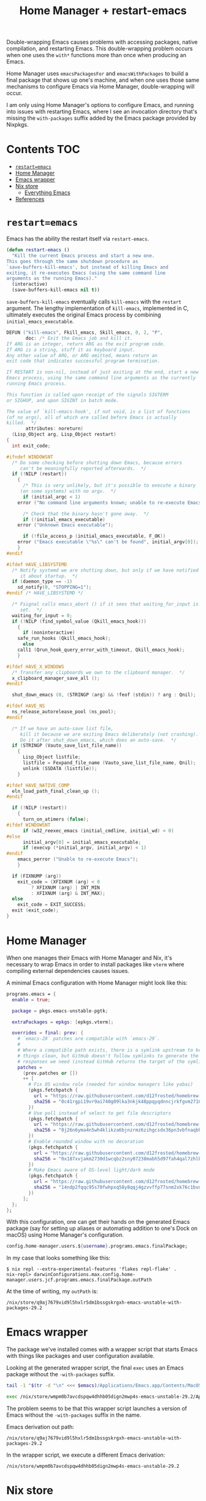 #+title: Home Manager + restart-emacs

Double-wrapping Emacs causes problems with accessing packages, native
compilation, and restarting Emacs. This double-wrapping problem occurs when one
uses the =with*= functions more than once when producing an Emacs.

Home Manager uses =emacsPackagesFor= and =emacsWithPackages= to build a final
package that shows up one's machine, and when one uses those same mechanisms to
configure Emacs via Home Manager, double-wrapping will occur.

I am only using Home Manager's options to configure Emacs, and running into
issues with restarting Emacs, where I see an invocation directory that's missing
the =with-packages= suffix added by the Emacs package provided by Nixpkgs.

* Contents                                                              :TOC:
- [[#restartemacs][=restart=emacs=]]
- [[#home-manager][Home Manager]]
- [[#emacs-wrapper][Emacs wrapper]]
- [[#nix-store][Nix store]]
  - [[#everything-emacs][Everything Emacs]]
- [[#references][References]]

* =restart=emacs=
Emacs has the ability the restart itself via =restart-emacs=.

#+begin_src emacs-lisp
(defun restart-emacs ()
  "Kill the current Emacs process and start a new one.
This goes through the same shutdown procedure as
`save-buffers-kill-emacs', but instead of killing Emacs and
exiting, it re-executes Emacs (using the same command line
arguments as the running Emacs)."
  (interactive)
  (save-buffers-kill-emacs nil t))
#+end_src

=save-buffers-kill-emacs= eventually calls =kill-emacs= with the =restart=
argument. The lengthy implementation of =kill-emacs=, implemented in C, ultimately executes the original Emacs process by combining =initial_emacs_executable=.

#+begin_src c
DEFUN ("kill-emacs", Fkill_emacs, Skill_emacs, 0, 2, "P",
       doc: /* Exit the Emacs job and kill it.
If ARG is an integer, return ARG as the exit program code.
If ARG is a string, stuff it as keyboard input.
Any other value of ARG, or ARG omitted, means return an
exit code that indicates successful program termination.

If RESTART is non-nil, instead of just exiting at the end, start a new
Emacs process, using the same command line arguments as the currently
running Emacs process.

This function is called upon receipt of the signals SIGTERM
or SIGHUP, and upon SIGINT in batch mode.

The value of `kill-emacs-hook', if not void, is a list of functions
(of no args), all of which are called before Emacs is actually
killed.  */
       attributes: noreturn)
  (Lisp_Object arg, Lisp_Object restart)
{
  int exit_code;

#ifndef WINDOWSNT
  /* Do some checking before shutting down Emacs, because errors
     can't be meaningfully reported afterwards.  */
  if (!NILP (restart))
    {
      /* This is very unlikely, but it's possible to execute a binary
	 (on some systems) with no argv.  */
      if (initial_argc < 1)
	error ("No command line arguments known; unable to re-execute Emacs");

      /* Check that the binary hasn't gone away.  */
      if (!initial_emacs_executable)
	error ("Unknown Emacs executable");

      if (!file_access_p (initial_emacs_executable, F_OK))
	error ("Emacs executable \"%s\" can't be found", initial_argv[0]);
    }
#endif

#ifdef HAVE_LIBSYSTEMD
  /* Notify systemd we are shutting down, but only if we have notified
     it about startup.  */
  if (daemon_type == -1)
    sd_notify(0, "STOPPING=1");
#endif /* HAVE_LIBSYSTEMD */

  /* Fsignal calls emacs_abort () if it sees that waiting_for_input is
     set.  */
  waiting_for_input = 0;
  if (!NILP (find_symbol_value (Qkill_emacs_hook)))
    {
      if (noninteractive)
	safe_run_hooks (Qkill_emacs_hook);
      else
	call1 (Qrun_hook_query_error_with_timeout, Qkill_emacs_hook);
    }

#ifdef HAVE_X_WINDOWS
  /* Transfer any clipboards we own to the clipboard manager.  */
  x_clipboard_manager_save_all ();
#endif

  shut_down_emacs (0, (STRINGP (arg) && !feof (stdin)) ? arg : Qnil);

#ifdef HAVE_NS
  ns_release_autorelease_pool (ns_pool);
#endif

  /* If we have an auto-save list file,
     kill it because we are exiting Emacs deliberately (not crashing).
     Do it after shut_down_emacs, which does an auto-save.  */
  if (STRINGP (Vauto_save_list_file_name))
    {
      Lisp_Object listfile;
      listfile = Fexpand_file_name (Vauto_save_list_file_name, Qnil);
      unlink (SSDATA (listfile));
    }

#ifdef HAVE_NATIVE_COMP
  eln_load_path_final_clean_up ();
#endif

  if (!NILP (restart))
    {
      turn_on_atimers (false);
#ifdef WINDOWSNT
      if (w32_reexec_emacs (initial_cmdline, initial_wd) < 0)
#else
      initial_argv[0] = initial_emacs_executable;
      if (execvp (*initial_argv, initial_argv) < 1)
#endif
	emacs_perror ("Unable to re-execute Emacs");
    }

  if (FIXNUMP (arg))
    exit_code = (XFIXNUM (arg) < 0
		 ? XFIXNUM (arg) | INT_MIN
		 : XFIXNUM (arg) & INT_MAX);
  else
    exit_code = EXIT_SUCCESS;
  exit (exit_code);
}
#+end_src

* Home Manager
When one manages their Emacs with Home Manager and Nix, it's necessary to wrap
Emacs in order to install packages like =vterm= where compiling external
dependencies causes issues.

A minimal Emacs configuration with Home Manager might look like this:

#+begin_src nix
programs.emacs = {
  enable = true;

  package = pkgs.emacs-unstable-pgtk;

  extraPackages = epkgs: [epkgs.vterm];

  overrides = final: prev: {
    # `emacs-28` patches are compatible with `emacs-29`.
    #
    # Where a compatible path exists, there is a symlink upstream to keep
    # things clean, but GitHub doesn't follow symlinks to generate the
    # responses we need (instead GitHub returns the target of the symlink).
    patches =
      (prev.patches or [])
      ++ [
        # Fix OS window role (needed for window managers like yabai)
        (pkgs.fetchpatch {
          url = "https://raw.githubusercontent.com/d12frosted/homebrew-emacs-plus/master/patches/emacs-28/fix-window-role.patch";
          sha256 = "0c41rgpi19vr9ai740g09lka3nkjk48ppqyqdnncjrkfgvm2710z";
        })
        # Use poll instead of select to get file descriptors
        (pkgs.fetchpatch {
          url = "https://raw.githubusercontent.com/d12frosted/homebrew-emacs-plus/master/patches/emacs-29/poll.patch";
          sha256 = "0j26n6yma4n5wh4klikza6bjnzrmz6zihgcsdx36pn3vbfnaqbh5";
        })
        # Enable rounded window with no decoration
        (pkgs.fetchpatch {
          url = "https://raw.githubusercontent.com/d12frosted/homebrew-emacs-plus/master/patches/emacs-29/round-undecorated-frame.patch";
          sha256 = "0x187xvjakm2730d1wcqbz2sny07238mabh5d97fah4qal7zhlbl";
        })
        # Make Emacs aware of OS-level light/dark mode
        (pkgs.fetchpatch {
          url = "https://raw.githubusercontent.com/d12frosted/homebrew-emacs-plus/master/patches/emacs-28/system-appearance.patch";
          sha256 = "14ndp2fqqc95s70fwhpxq58y8qqj4gzvvffp77snm2xk76c1bvnn";
        })
      ];
  };
};
#+end_src

With this configuration, one can get their hands on the generated Emacs package
(say for setting up aliases or automating addition to one's Dock on macOS) using
Home Manager's configuration.

#+begin_src nix
config.home-manager.users.${username}.programs.emacs.finalPackage;
#+end_src

In my case that looks something like this:

#+begin_example
$ nix repl --extra-experimental-features 'flakes repl-flake' .
nix-repl> darwinConfigurations.max.config.home-manager.users.jcf.programs.emacs.finalPackage.outPath
#+end_example

At the time of writing, my =outPath= is:

#+name: emacs
#+begin_example
/nix/store/q9aj7679vid9l5hxlr5dm1bssgskrgxh-emacs-unstable-with-packages-29.2
#+end_example

* Emacs wrapper
The package we've installed comes with a wrapper script that starts Emacs with
things like packages and user configuration available.

Looking at the generated wrapper script, the final =exec= uses an Emacs package
without the =-with-packages= suffix.

#+begin_src sh :var emacs=emacs :results output verbatim :wrap src sh :exports both
tail -1 "$(tr -d "\n" <<< $emacs)/Applications/Emacs.app/Contents/MacOS/.Emacs-wrapped"
#+end_src

#+results:
#+begin_src sh
exec /nix/store/wmpm0b7avcdspqw4dhhb05dign2mwp4s-emacs-unstable-29.2/Applications/Emacs.app/Contents/MacOS/Emacs "$@"
#+end_src

The problem seems to be that this wrapper script launches a version of Emacs
without the =-with-packages= suffix in the name.

Emacs derivation out path:

#+begin_example
/nix/store/q9aj7679vid9l5hxlr5dm1bssgskrgxh-emacs-unstable-with-packages-29.2
#+end_example

In the wrapper script, we execute a different Emacs derivation:

#+begin_example
/nix/store/wmpm0b7avcdspqw4dhhb05dign2mwp4s-emacs-unstable-29.2
#+end_example

* Nix store
** Everything Emacs
#+begin_src sh :results output list :exports both
fd --type directory --max-depth 1 'emacs-' /nix/store
#+end_src

#+results:
#+begin_example
- /nix/store/awnky7y0plbwqaq8hnmh8gcypzdwypzj-emacs-unstable-with-packages-29.2/
- /nix/store/25a8ihlnwdalc7sr35mlzbrr4bgfbkna-emacs-28.2/
- /nix/store/qjgpw70kwz140wrj7lk2pils9mnnfcac-emacs-vterm-20230417.424/
- /nix/store/zjv8h8hiixkxvz60xsmr6ds1q2rih2b6-emacs-packages-deps/
- /nix/store/xclpf9yyqzjfdwjbay17q85adiqmdwgj-emacs-vterm-20230417.424/
- /nix/store/vs9w294n6gm0mqdy3l59qjhw0k2b42ks-emacs-unstable-29.2/
- /nix/store/vlw849n0qpagqh0126d9mkyjz2l05mvw-emacs-packages-deps/
- /nix/store/xj5b3ng8dwbfcp6dv4lnnqi1c7k4qavx-emacs-unstable-with-packages-29.1.90/
- /nix/store/h9b1yj25ipw8wm8anm7fbi8rqc1w7vn9-emacs-unstable-29.1.90/
- /nix/store/q9aj7679vid9l5hxlr5dm1bssgskrgxh-emacs-unstable-with-packages-29.2/
- /nix/store/qhh1aa95id3jzqvxj169v61l4l7ycq72-emacs-unstable-29.2/
- /nix/store/4iraqrh9ylgkasclhf1bdn6g1ax8yai5-emacs-vterm-20230417.424/
- /nix/store/sfcz6812wwfl9l0060gf1l48176j1x75-emacs-vterm-20230417.424/
- /nix/store/18xc5gqydknqwl6fz89c0dnvcf24d3wa-emacs-unstable-with-packages-29.1.90/
- /nix/store/5f66cav1zv6xcdv8bblydm6az4whgfcx-emacs-packages-deps/
- /nix/store/6g5hxdxllqv3xy6ih530hgh04yf8wmlp-emacs-packages-deps/
- /nix/store/nax7zyq8hznfc8x66kamybrmidacvmk9-emacs-packages-deps/
- /nix/store/vi4cr17hfz9l5b8x0k6qa521k33pn80r-emacs-unstable-with-packages-29.2/
- /nix/store/wmpm0b7avcdspqw4dhhb05dign2mwp4s-emacs-unstable-29.2/
- /nix/store/qijacydwqch29a3vzkcxmbcnqsak7j7c-emacs-packages-deps/
- /nix/store/4d324ihqqh0yh54wszs7j0g2cjb5j8id-emacs-pgtk-29.1/
- /nix/store/hjqjdcdwymvwl65x58y87zq7mdldinpr-emacs-unstable-with-packages-29.2/
- /nix/store/plxbh95byi46aly8gsjk2yrnykx5whxj-emacs-vterm-20230417.424/
- /nix/store/n36m91f7mg2sb6ja93impyvlcxxk7zw7-emacs-packages-deps/
- /nix/store/zw9j2zm4gbbqynwasaaf2vc8jvzl0rp8-emacs-unstable-29.1.90/
- /nix/store/cxd0vqwxjkrr5d1s2s72kygkxkjh3pcn-emacs-vterm-20230417.424/
- /nix/store/50ngyajnf7zk6cj9b4r7648dhy1kdvvq-emacs-unstable-with-packages-with-packages-29.2/
- /nix/store/l80jsxbmgvqvjzbg656mxvzj8lp3vla2-emacs-pgtk-with-packages-29.1/
- /nix/store/r30zr2df02is7qk4g7lnzlsmfkzwsbpj-emacs-unstable-with-packages-29.2/
#+end_example

* References
- https://github.com/NixOS/nixpkgs/issues/145302
- https://github.com/NixOS/nixpkgs/issues/267548#issuecomment-1833505396
- https://github.com/nix-community/emacs-overlay/issues/386
- https://github.com/nix-community/emacs-overlay/issues/388#issuecomment-1933320497
- https://github.com/progfolio/elpaca/issues/251#issuecomment-1933386074
